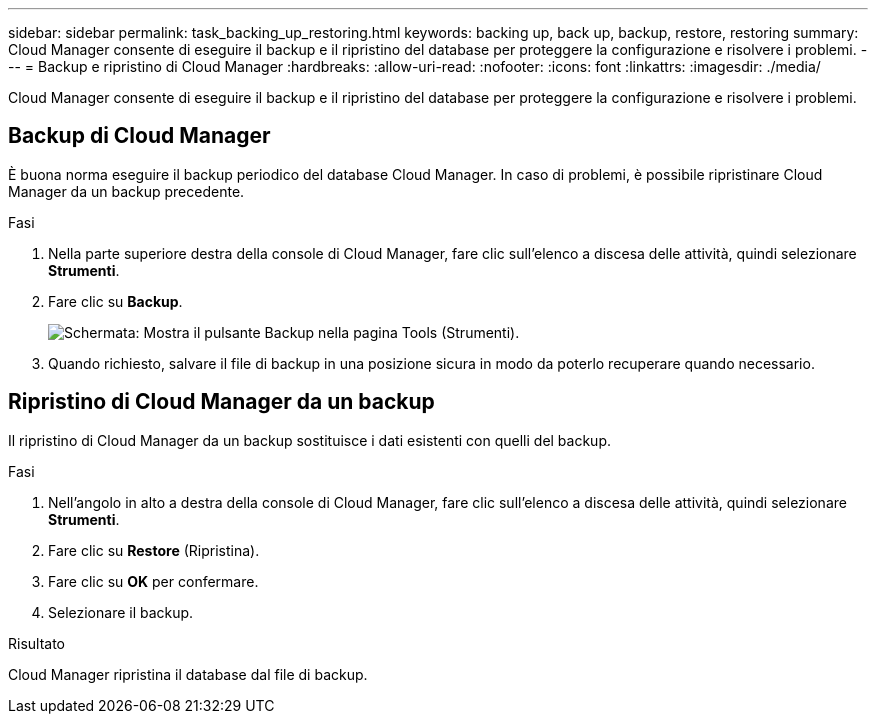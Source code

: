 ---
sidebar: sidebar 
permalink: task_backing_up_restoring.html 
keywords: backing up, back up, backup, restore, restoring 
summary: Cloud Manager consente di eseguire il backup e il ripristino del database per proteggere la configurazione e risolvere i problemi. 
---
= Backup e ripristino di Cloud Manager
:hardbreaks:
:allow-uri-read: 
:nofooter: 
:icons: font
:linkattrs: 
:imagesdir: ./media/


[role="lead"]
Cloud Manager consente di eseguire il backup e il ripristino del database per proteggere la configurazione e risolvere i problemi.



== Backup di Cloud Manager

È buona norma eseguire il backup periodico del database Cloud Manager. In caso di problemi, è possibile ripristinare Cloud Manager da un backup precedente.

.Fasi
. Nella parte superiore destra della console di Cloud Manager, fare clic sull'elenco a discesa delle attività, quindi selezionare *Strumenti*.
. Fare clic su *Backup*.
+
image:screenshot_backup.gif["Schermata: Mostra il pulsante Backup nella pagina Tools (Strumenti)."]

. Quando richiesto, salvare il file di backup in una posizione sicura in modo da poterlo recuperare quando necessario.




== Ripristino di Cloud Manager da un backup

Il ripristino di Cloud Manager da un backup sostituisce i dati esistenti con quelli del backup.

.Fasi
. Nell'angolo in alto a destra della console di Cloud Manager, fare clic sull'elenco a discesa delle attività, quindi selezionare *Strumenti*.
. Fare clic su *Restore* (Ripristina).
. Fare clic su *OK* per confermare.
. Selezionare il backup.


.Risultato
Cloud Manager ripristina il database dal file di backup.
